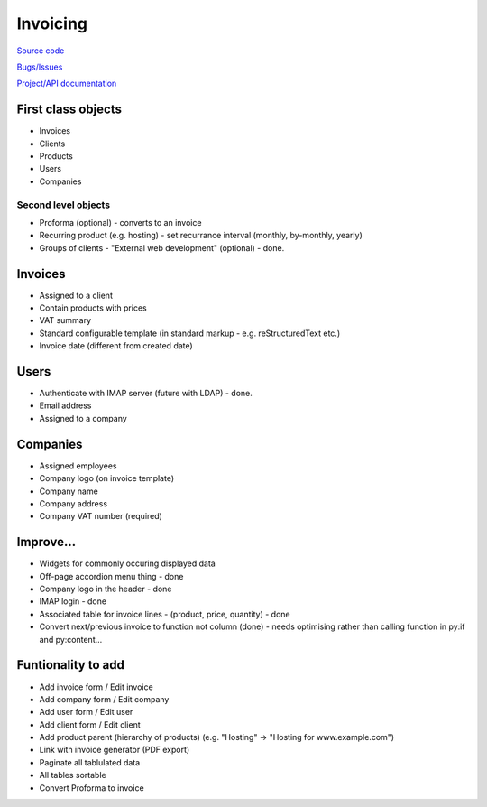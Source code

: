 Invoicing
=========

`Source code <http://github.com/wjlroe/invoicing/tree>`_ 

`Bugs/Issues <http://code.google.com/p/tg-invoicing/issues/list>`_

`Project/API documentation <http://wjlr.org.uk/projects/tg-invoicing/>`_  


First class objects
-------------------

* Invoices
* Clients
* Products
* Users
* Companies

Second level objects
~~~~~~~~~~~~~~~~~~~~

* Proforma (optional) - converts to an invoice
* Recurring product (e.g. hosting) - set recurrance interval (monthly, by-monthly, yearly)
* Groups of clients - "External web development" (optional) - done.


Invoices
--------

* Assigned to a client
* Contain products with prices
* VAT summary
* Standard configurable template (in standard markup - e.g. reStructuredText etc.)
* Invoice date (different from created date)

Users
-----

* Authenticate with IMAP server (future with LDAP) - done.
* Email address
* Assigned to a company

Companies
---------

* Assigned employees
* Company logo (on invoice template)
* Company name
* Company address
* Company VAT number (required)

Improve...
----------

* Widgets for commonly occuring displayed data
* Off-page accordion menu thing - done
* Company logo in the header - done
* IMAP login - done
* Associated table for invoice lines - (product, price, quantity) - done
* Convert next/previous invoice to function not column (done) - needs optimising rather than calling function in py:if and py:content...
 
Funtionality to add
-------------------

* Add invoice form / Edit invoice
* Add company form / Edit company
* Add user form / Edit user
* Add client form / Edit client
* Add product parent (hierarchy of products) (e.g. "Hosting" -> "Hosting for www.example.com")
* Link with invoice generator (PDF export)
* Paginate all tablulated data
* All tables sortable
* Convert Proforma to invoice
